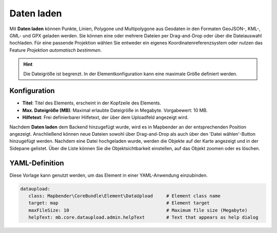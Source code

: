 Daten laden
***********

Mit **Daten laden** können Punkte, Linien, Polygone und Multipolygone aus Geodaten in den Formaten GeoJSON-, KML-, GML- und GPX geladen werden.
Sie können eine oder mehrere Dateien per Drag-and-Drop oder über die Dateiauswahl hochladen.
Für eine passende Projektion wählen Sie entweder ein eigenes Koordinatenreferenzsystem oder nutzen das Feature *Projektion automatisch bestimmen*.

.. hint:: Die Dateigröße ist begrenzt. In der Elementkonfiguration kann eine maximale Größe definiert werden.

.. image:: ../../../figures/dataupload.png
     :scale: 70


Konfiguration
-------------

.. image:: ../../../figures/de/dataupload_configuration.png
     :scale: 70


* **Titel**: Titel des Elements, erscheint in der Kopfzeile des Elements.
* **Max. Dateigröße (MB)**: Maximal erlaubte Dateigröße in Megabyte. Vorgabewert: 10 MB.
* **Hilfetext**: Frei definierbarer Hilfetext, der über dem Uploadfeld angezeigt wird.

Nachdem **Daten laden** dem Backend hinzugefügt wurde, wird es in Mapbender an der entsprechenden Position angezeigt.
Anschließend können neue Dateien sowohl über Drag-and-Drop als auch über den 'Datei wählen'-Button hinzugefügt werden.
Nachdem eine Datei hochgeladen wurde, werden die Objekte auf der Karte angezeigt und in der Sidepane gelistet.
Über die Liste können Sie die Objektsichtbarkeit einstellen, auf das Objekt zoomen oder es löschen.


YAML-Definition
---------------

Diese Vorlage kann genutzt werden, um das Element in einer YAML-Anwendung einzubinden.

.. code-block:: yaml
     
 dataupload:
    class: Mapbender\CoreBundle\Element\DataUpload     # Element class name
    target: map                                        # Element target
    maxFileSize: 10                                    # Maximum file size (Megabyte)
    helpText: mb.core.dataupload.admin.helpText        # Text that appears as help dialog